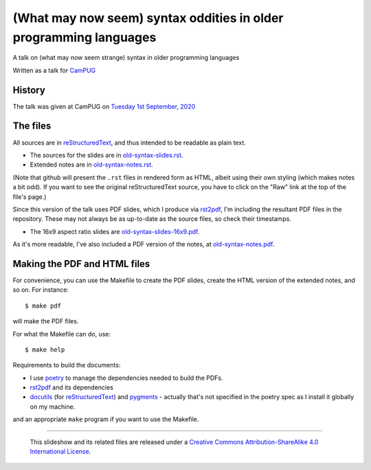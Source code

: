 ==================================================================
(What may now seem) syntax oddities in older programming languages
==================================================================

A talk on (what may now seem strange) syntax in older programming languages

Written as a talk for CamPUG_

History
~~~~~~~

The talk was given at CamPUG on `Tuesday 1st September, 2020`_

.. _`Tuesday 1st September, 2020`: https://www.meetup.com/campug/events/272806403/

The files
~~~~~~~~~
All sources are in reStructuredText_, and thus intended to be readable as
plain text.

* The sources for the slides are in `<old-syntax-slides.rst>`_.
* Extended notes are in `<old-syntax-notes.rst>`_.

(Note that github will present the ``.rst`` files in rendered form as HTML,
albeit using their own styling (which makes notes a bit odd). If you want
to see the original reStructuredText source, you have to click on the "Raw"
link at the top of the file's page.)

Since this version of the talk uses PDF slides, which I produce via rst2pdf_,
I'm including the resultant PDF files in the repository. These
may not always be as up-to-date as the source files, so check their
timestamps.

* The 16x9 aspect ratio slides are `<old-syntax-slides-16x9.pdf>`_.

As it's more readable, I've also included a PDF version of the notes,
at `<old-syntax-notes.pdf>`_.

Making the PDF and HTML files
~~~~~~~~~~~~~~~~~~~~~~~~~~~~~
For convenience, you can use the Makefile to create the PDF slides, create the
HTML version of the extended notes, and so on. For instance::

  $ make pdf

will make the PDF files.

For what the Makefile can do, use::

  $ make help

Requirements to build the documents:

* I use poetry_ to manage the dependencies needed to build the PDFs.
* rst2pdf_ and its dependencies
* docutils_ (for reStructuredText_) and pygments_ - actually that's not
  specified in the poetry spec as I install it globally on my machine.

.. _poetry: https://python-poetry.org/
.. _rst2pdf: https://rst2pdf.org/


and an appropriate ``make`` program if you want to use the Makefile.


.. _CamPUG: https://www.meetup.com/CamPUG/
.. _pandoc: https://pandoc.org/
.. _docutils: http://docutils.sourceforge.net/
.. _pygments: https://pygments.org/
.. _reStructuredText: http://docutils.sourceforge.net/rst.html
.. _TeX: https://www.ctan.org/starter

--------

  |cc-attr-sharealike|

  This slideshow and its related files are released under a `Creative Commons
  Attribution-ShareAlike 4.0 International License`_.

.. |cc-attr-sharealike| image:: images/cc-attribution-sharealike-88x31.png
   :alt: CC-Attribution-ShareAlike image

.. _`Creative Commons Attribution-ShareAlike 4.0 International License`: http://creativecommons.org/licenses/by-sa/4.0/
